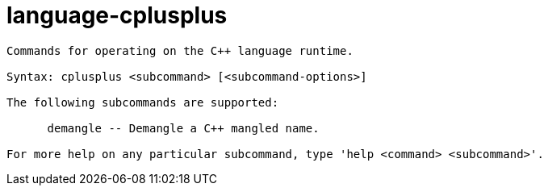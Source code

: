 = language-cplusplus

----
Commands for operating on the C++ language runtime.

Syntax: cplusplus <subcommand> [<subcommand-options>]

The following subcommands are supported:

      demangle -- Demangle a C++ mangled name.

For more help on any particular subcommand, type 'help <command> <subcommand>'.
----